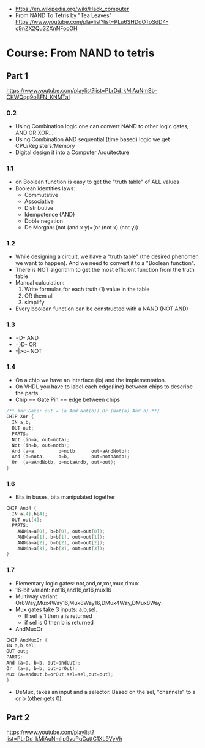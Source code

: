 - https://en.wikipedia.org/wiki/Hack_computer
- From NAND To Tetris by "Tea Leaves"  https://www.youtube.com/playlist?list=PLu6SHDdOToSdD4-c9nZX2Qu3ZXnNFocOH
* Course: From NAND to tetris
** Part 1
https://www.youtube.com/playlist?list=PLrDd_kMiAuNmSb-CKWQqq9oBFN_KNMTaI
*** 0.2
    - Using Combination logic one can convert NAND to other logic gates, AND OR XOR...
    - Using Combination AND sequential (time based) logic we get CPU/Registers/Memory
    - Digital design it into a Computer Arquitecture
*** 1.1
    - on Boolean function is easy to get the "truth table" of ALL values
    - Boolean identities laws:
      - Commutative
      - Associative
      - Distributive
      - Idempotence (AND)
      - Doble negation
      - De Morgan: (not (and x y)=(or (not x) (not y))
*** 1.2
    - While designing a circuit, we have a "truth table" (the desired phenomen we want to happen).
      And we need to convert it to a "Boolean function".
    - There is NOT algorithm to get the most efficient function from the truth table
    - Manual calculation:
      1) Write formulas for each truth (1) value in the table
      2) OR them all
      3) simplify
    - Every boolean function can be constructed with a NAND (NOT AND)
*** 1.3
    - =D-   AND
    - =)D-  OR
    - -|>o- NOT
*** 1.4
    - On a chip we have an interface (io) and the implementation.
    - On VHDL you have to label each edge(line) between chips to describe the parts.
    - Chip == Gate
      Pin  == edge between chips
    #+begin_src C
    /** Xor Gate: out = (a And Not(b)) Or (Not(a) And b) **/
    CHIP Xor {
      IN a,b;
      OUT out;
      PARTS:
      Not (in=a, out=nota);
      Not (in=b, out=notb);
      And (a=a,        b=notb,     out=aAndNotb);
      And (a=nota,     b=b,        out=notaAndb);
      Or  (a=aAndNotb, b=notaAndb, out=out);
    }
    #+end_src
*** 1.6
    - Bits in buses, bits manipulated together
    #+begin_src C
   CHIP And4 {
     IN a[4],b[4];
     OUT out[4];
     PARTS:
       AND(a=a[0], b=b[0], out=out[0]);
       AND(a=a[1], b=b[1], out=out[1]);
       AND(a=a[2], b=b[2], out=out[2]);
       AND(a=a[3], b=b[3], out=out[3]);
   }
    #+end_src
*** 1.7
    - Elementary logic gates: not,and,or,xor,mux,dmux
    - 16-bit variant: not16,and16,or16,mux16
    - Multiway variant: Or8Way,Mux4Way16,Mux8Way16,DMux4Way,DMux8Way
    - Mux gates take 3 inputs: a,b,sel.
      - If sel is 1 then a is returned
      - if sel is 0 then b is returned
    - AndMuxOr
    #+begin_src c
    CHIP AndMuxOr {
    IN a,b,sel;
    OUT out;
    PARTS:
    And (a=a, b=b, out=andOut);
    Or  (a=a, b=b, out=orOut);
    Mux (a=andOut,b=orOut,sel=sel,out=out);
    }
    #+end_src
    - DeMux, takes an input and a selector. Based on the sel, "channels" to a or b (other gets 0).
** Part 2
https://www.youtube.com/playlist?list=PLrDd_kMiAuNmllp9vuPqCuttC1XL9VyVh  
